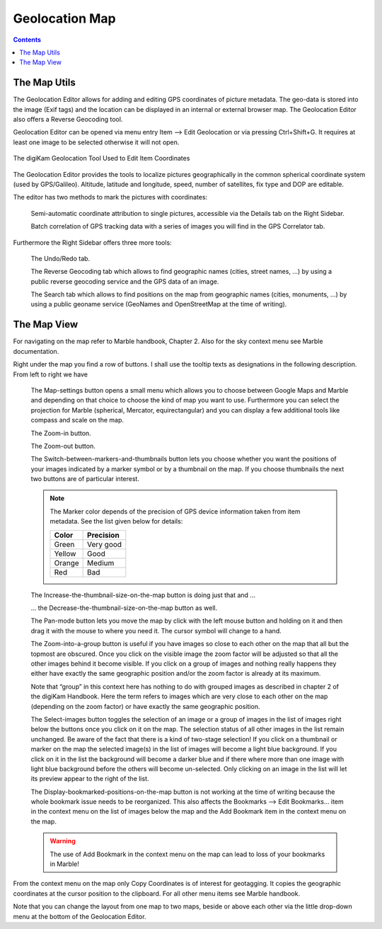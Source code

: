 .. meta::
   :description: digiKam Geolocation Editor Map
   :keywords: digiKam, documentation, user manual, photo management, open source, free, learn, easy, gps, geolocation, map, world

.. metadata-placeholder

   :authors: - digiKam Team

   :license: see Credits and License page for details (https://docs.digikam.org/en/credits_license.html)

.. _geoeditor_map:

Geolocation Map
===============

.. contents::

The Map Utils
-------------

The Geolocation Editor allows for adding and editing GPS coordinates of picture metadata. The geo-data is stored into the image (Exif tags) and the location can be displayed in an internal or external browser map. The Geolocation Editor also offers a Reverse Geocoding tool.

Geolocation Editor can be opened via menu entry Item --> Edit Geolocation or via pressing Ctrl+Shift+G. It requires at least one image to be selected otherwise it will not open.

.. figure:: images/geoeditor_edit_coordinates.webp
    :alt:
    :align: center

    The digiKam Geolocation Tool Used to Edit Item Coordinates

The Geolocation Editor provides the tools to localize pictures geographically in the common spherical coordinate system (used by GPS/Galileo). Altitude, latitude and longitude, speed, number of satellites, fix type and DOP are editable.

The editor has two methods to mark the pictures with coordinates:

    Semi-automatic coordinate attribution to single pictures, accessible via the Details tab on the Right Sidebar.

    Batch correlation of GPS tracking data with a series of images you will find in the GPS Correlator tab. 

Furthermore the Right Sidebar offers three more tools:

    The Undo/Redo tab.

    The Reverse Geocoding tab which allows to find geographic names (cities, street names, ...) by using a public reverse geocoding service and the GPS data of an image.

    The Search tab which allows to find positions on the map from geographic names (cities, monuments, ...) by using a public geoname service (GeoNames and OpenStreetMap at the time of writing). 

The Map View
------------

For navigating on the map refer to Marble handbook, Chapter 2. Also for the sky context menu see Marble documentation.

Right under the map you find a row of buttons. I shall use the tooltip texts as designations in the following description. From left to right we have

    The Map-settings button opens a small menu which allows you to choose between Google Maps and Marble and depending on that choice to choose the kind of map you want to use. Furthermore you can select the projection for Marble (spherical, Mercator, equirectangular) and you can display a few additional tools like compass and scale on the map.

    The Zoom-in button.

    The Zoom-out button.

    The Switch-between-markers-and-thumbnails button lets you choose whether you want the positions of your images indicated by a marker symbol or by a thumbnail on the map. If you choose thumbnails the next two buttons are of particular interest.

    .. note::

        The Marker color depends of the precision of GPS device information taken from item metadata. See the list given below for details:

        =========== =========
        Color       Precision
        =========== =========
        Green       Very good
        Yellow      Good
        Orange      Medium
        Red         Bad
        =========== =========

    The Increase-the-thumbnail-size-on-the-map button is doing just that and ...

    ... the Decrease-the-thumbnail-size-on-the-map button as well.

    The Pan-mode button lets you move the map by click with the left mouse button and holding on it and then drag it with the mouse to where you need it. The cursor symbol will change to a hand.

    The Zoom-into-a-group button is useful if you have images so close to each other on the map that all but the topmost are obscured. Once you click on the visible image the zoom factor will be adjusted so that all the other images behind it become visible. If you click on a group of images and nothing really happens they either have exactly the same geographic position and/or the zoom factor is already at its maximum.

    Note that “group” in this context here has nothing to do with grouped images as described in chapter 2 of the digiKam Handbook. Here the term refers to images which are very close to each other on the map (depending on the zoom factor) or have exactly the same geographic position.

    The Select-images button toggles the selection of an image or a group of images in the list of images right below the buttons once you click on it on the map. The selection status of all other images in the list remain unchanged. Be aware of the fact that there is a kind of two-stage selection! If you click on a thumbnail or marker on the map the selected image(s) in the list of images will become a light blue background. If you click on it in the list the background will become a darker blue and if there where more than one image with light blue background before the others will become un-selected. Only clicking on an image in the list will let its preview appear to the right of the list.

    The Display-bookmarked-positions-on-the-map button is not working at the time of writing because the whole bookmark issue needs to be reorganized. This also affects the Bookmarks --> Edit Bookmarks... item in the context menu on the list of images below the map and the Add Bookmark item in the context menu on the map. 

    .. warning::

        The use of Add Bookmark in the context menu on the map can lead to loss of your bookmarks in Marble!

From the context menu on the map only Copy Coordinates is of interest for geotagging. It copies the geographic coordinates at the cursor position to the clipboard. For all other menu items see Marble handbook.

Note that you can change the layout from one map to two maps, beside or above each other via the little drop-down menu at the bottom of the Geolocation Editor.
